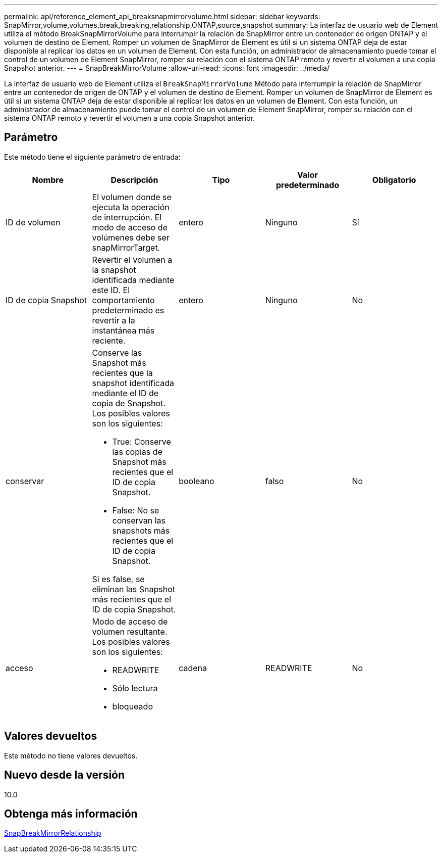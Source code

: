 ---
permalink: api/reference_element_api_breaksnapmirrorvolume.html 
sidebar: sidebar 
keywords: SnapMirror,volume,volumes,break,breaking,relationship,ONTAP,source,snapshot 
summary: La interfaz de usuario web de Element utiliza el método BreakSnapMirrorVolume para interrumpir la relación de SnapMirror entre un contenedor de origen ONTAP y el volumen de destino de Element. Romper un volumen de SnapMirror de Element es útil si un sistema ONTAP deja de estar disponible al replicar los datos en un volumen de Element. Con esta función, un administrador de almacenamiento puede tomar el control de un volumen de Element SnapMirror, romper su relación con el sistema ONTAP remoto y revertir el volumen a una copia Snapshot anterior. 
---
= SnapBreakMirrorVolume
:allow-uri-read: 
:icons: font
:imagesdir: ../media/


[role="lead"]
La interfaz de usuario web de Element utiliza el `BreakSnapMirrorVolume` Método para interrumpir la relación de SnapMirror entre un contenedor de origen de ONTAP y el volumen de destino de Element. Romper un volumen de SnapMirror de Element es útil si un sistema ONTAP deja de estar disponible al replicar los datos en un volumen de Element. Con esta función, un administrador de almacenamiento puede tomar el control de un volumen de Element SnapMirror, romper su relación con el sistema ONTAP remoto y revertir el volumen a una copia Snapshot anterior.



== Parámetro

Este método tiene el siguiente parámetro de entrada:

|===
| Nombre | Descripción | Tipo | Valor predeterminado | Obligatorio 


 a| 
ID de volumen
 a| 
El volumen donde se ejecuta la operación de interrupción. El modo de acceso de volúmenes debe ser snapMirrorTarget.
 a| 
entero
 a| 
Ninguno
 a| 
Sí



 a| 
ID de copia Snapshot
 a| 
Revertir el volumen a la snapshot identificada mediante este ID. El comportamiento predeterminado es revertir a la instantánea más reciente.
 a| 
entero
 a| 
Ninguno
 a| 
No



 a| 
conservar
 a| 
Conserve las Snapshot más recientes que la snapshot identificada mediante el ID de copia de Snapshot. Los posibles valores son los siguientes:

* True: Conserve las copias de Snapshot más recientes que el ID de copia Snapshot.
* False: No se conservan las snapshots más recientes que el ID de copia Snapshot.


Si es false, se eliminan las Snapshot más recientes que el ID de copia Snapshot.
 a| 
booleano
 a| 
falso
 a| 
No



 a| 
acceso
 a| 
Modo de acceso de volumen resultante. Los posibles valores son los siguientes:

* READWRITE
* Sólo lectura
* bloqueado

 a| 
cadena
 a| 
READWRITE
 a| 
No

|===


== Valores devueltos

Este método no tiene valores devueltos.



== Nuevo desde la versión

10.0



== Obtenga más información

xref:reference_element_api_breaksnapmirrorrelationship.adoc[SnapBreakMirrorRelationship]

